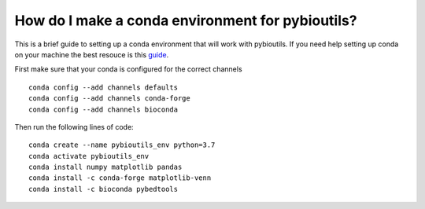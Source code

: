 How do I make a conda environment for pybioutils?
=================================================
This is a brief guide to setting up a conda environment that will work with pybioutils. If you need help setting up conda on your machine the best resouce is this `guide <https://conda.io/projects/conda/en/latest/user-guide/install/linux.html>`_.

First make sure that your conda is configured for the correct channels ::

    conda config --add channels defaults
    conda config --add channels conda-forge
    conda config --add channels bioconda

Then run the following lines of code::

    conda create --name pybioutils_env python=3.7
    conda activate pybioutils_env
    conda install numpy matplotlib pandas
    conda install -c conda-forge matplotlib-venn
    conda install -c bioconda pybedtools


